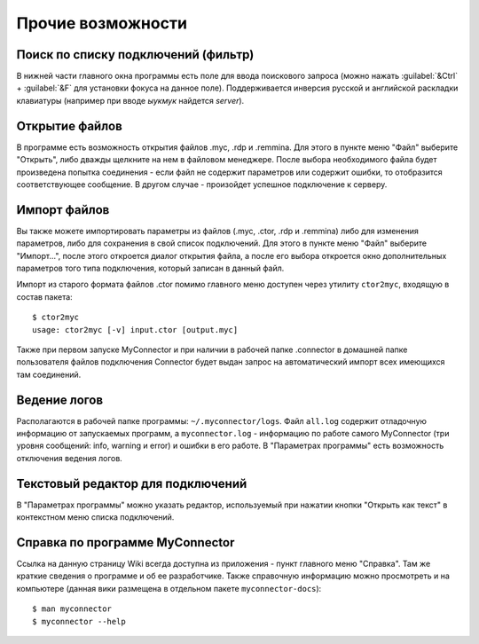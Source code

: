 .. MyConnector
.. Copyright (C) 2014-2023 Evgeniy Korneechev <ek@myconnector.ru>

.. This program is free software; you can redistribute it and/or
.. modify it under the terms of the version 2 of the GNU General
.. Public License as published by the Free Software Foundation.

.. This program is distributed in the hope that it will be useful,
.. but WITHOUT ANY WARRANTY; without even the implied warranty of
.. MERCHANTABILITY or FITNESS FOR A PARTICULAR PURPOSE.  See the
.. GNU General Public License for more details.

.. You should have received a copy of the GNU General Public License
.. along with this program. If not, see http://www.gnu.org/licenses/.

.. _rst-other:

Прочие возможности
==================

Поиск по списку подключений (фильтр)
~~~~~~~~~~~~~~~~~~~~~~~~~~~~~~~~~~~~

В нижней части главного окна программы есть поле для ввода поискового запроса (можно нажать :guilabel:`&Ctrl` + :guilabel:`&F` для установки фокуса на данное поле). Поддерживается инверсия  русской и английской раскладки клавиатуры (например при вводе *ыукмук* найдется *server*).

Открытие файлов
~~~~~~~~~~~~~~~

В программе есть возможность открытия файлов .myc, .rdp и .remmina. Для этого в пункте меню "Файл" выберите "Открыть", либо дважды щелкните на нем в файловом менеджере. После выбора необходимого файла будет произведена попытка соединения - если файл не содержит параметров или содержит ошибки, то отобразится соответствующее сообщение. В другом случае - произойдет успешное подключение к серверу.

Импорт файлов
~~~~~~~~~~~~~

Вы также можете импортировать параметры из файлов (.myc, .ctor, .rdp и .remmina) либо для изменения параметров, либо для сохранения в свой список подключений. Для этого в пункте меню "Файл" выберите "Импорт...", после этого откроется диалог открытия файла, а после его выбора откроется окно дополнительных параметров того типа подключения, который записан в данный файл.

Импорт из старого формата файлов .ctor помимо главного меню доступен через утилиту ``ctor2myc``, входящую в состав пакета::

    $ ctor2myc
    usage: ctor2myc [-v] input.ctor [output.myc]

Также при первом запуске MyConnector и при наличии в рабочей папке .connector в домашней папке пользователя файлов подключения Connector будет выдан запрос на автоматический импорт всех имеющихся там соединений.

Ведение логов
~~~~~~~~~~~~~

Располагаются в рабочей папке программы: ``~/.myconnector/logs``. Файл ``all.log`` содержит отладочную информацию от запускаемых программ, а ``myconnector.log`` - информацию по работе самого MyConnector (три уровня сообщений: info, warning и error) и ошибки в его работе. В "Параметрах программы" есть возможность отключения ведения логов.

Текстовый редактор для подключений
~~~~~~~~~~~~~~~~~~~~~~~~~~~~~~~~~~

В "Параметрах программы" можно указать редактор, используемый при нажатии кнопки "Открыть как текст" в контекстном меню списка подключений.

Справка по программе MyConnector
~~~~~~~~~~~~~~~~~~~~~~~~~~~~~~~~

Ссылка на данную страницу Wiki всегда доступна из приложения - пункт главного меню "Справка". Там же краткие сведения о программе и об ее разработчике. Также справочную информацию можно просмотреть и на компьютере (данная вики размещена в отдельном пакете ``myconnector-docs``)::

    $ man myconnector
    $ myconnector --help